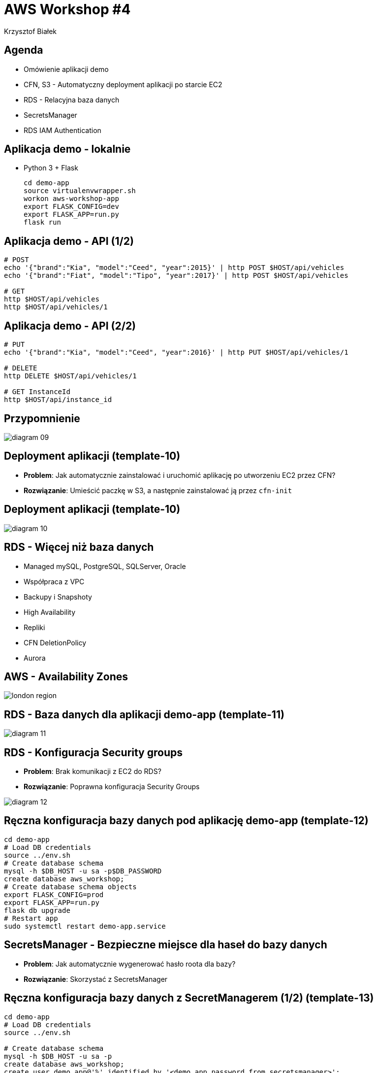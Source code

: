 = AWS Workshop #4
Krzysztof Białek
:imagesdir: images
:sectids!:
:experimental:
:stylesdir: styles
:stylesheet: main.css

== Agenda
* Omówienie aplikacji demo
* CFN, S3 - Automatyczny deployment aplikacji po starcie EC2
* RDS - Relacyjna baza danych
* SecretsManager
* RDS IAM Authentication

== Aplikacja demo - lokalnie
* Python 3 + Flask
+
[source,bash]
----
cd demo-app
source virtualenvwrapper.sh
workon aws-workshop-app
export FLASK_CONFIG=dev
export FLASK_APP=run.py
flask run
----

== Aplikacja demo - API (1/2)
[source,bash]
----
# POST
echo '{"brand":"Kia", "model":"Ceed", "year":2015}' | http POST $HOST/api/vehicles
echo '{"brand":"Fiat", "model":"Tipo", "year":2017}' | http POST $HOST/api/vehicles

# GET
http $HOST/api/vehicles
http $HOST/api/vehicles/1
----

== Aplikacja demo - API (2/2)
[source,bash]
----
# PUT
echo '{"brand":"Kia", "model":"Ceed", "year":2016}' | http PUT $HOST/api/vehicles/1

# DELETE
http DELETE $HOST/api/vehicles/1

# GET InstanceId
http $HOST/api/instance_id
----


== Przypomnienie
image::diagram-09.png[]

== Deployment aplikacji (template-10)
* *Problem*: Jak automatycznie zainstalować i uruchomić aplikację po utworzeniu EC2 przez CFN?
* *Rozwiązanie*: Umieścić paczkę w S3, a następnie zainstalować ją przez `cfn-init`

== Deployment aplikacji (template-10)
image::diagram-10.png[]

== RDS - Więcej niż baza danych
* Managed mySQL, PostgreSQL, SQLServer, Oracle
* Współpraca z VPC
* Backupy i Snapshoty
* High Availability
* Repliki
* CFN DeletionPolicy
* Aurora

== AWS - Availability Zones
image::london-region.png[]

== RDS - Baza danych dla aplikacji demo-app (template-11)
image::diagram-11.png[]

== RDS - Konfiguracja Security groups
* *Problem*: Brak komunikacji z EC2 do RDS?
* *Rozwiązanie*: Poprawna konfiguracja Security Groups

image::diagram-12.png[]

== Ręczna konfiguracja bazy danych pod aplikację demo-app (template-12)
[source,bash]
----
cd demo-app
# Load DB credentials
source ../env.sh
# Create database schema
mysql -h $DB_HOST -u sa -p$DB_PASSWORD
create database aws_workshop;
# Create database schema objects
export FLASK_CONFIG=prod
export FLASK_APP=run.py
flask db upgrade
# Restart app
sudo systemctl restart demo-app.service
----

== SecretsManager - Bezpieczne miejsce dla haseł do bazy danych
* *Problem*: Jak automatycznie wygenerować hasło roota dla bazy?
* *Rozwiązanie*: Skorzystać z SecretsManager

== Ręczna konfiguracja bazy danych z SecretManagerem (1/2) (template-13)
[source,bash]
----
cd demo-app
# Load DB credentials
source ../env.sh

# Create database schema
mysql -h $DB_HOST -u sa -p
create database aws_workshop;
create user demo_app@'%' identified by '<demo_app_password_from_secretsmanager>';
grant all on aws_workshop.* to demo_app@'%';
----

== Ręczna konfiguracja bazy danych z SecretManagerem (2/2) (template-13)
[source,bash]
----
# Create database schema objects
export FLASK_CONFIG=prod
export FLASK_APP=run.py
flask db upgrade

# Restart app
sudo systemctl restart demo-app.service
----

== RDS IAM authentication (1/4) (template-14)
* https://aws.amazon.com/premiumsupport/knowledge-center/users-connect-rds-iam/
* Brak w CFN https://github.com/aws-cloudformation/aws-cloudformation-coverage-roadmap/issues/105

== RDS IAM authentication (2/4) (template-14)
[source,bash]
----
cd demo-app
# Load DB credentials
source ../env.sh

# Create database schema
mysql -h $DB_HOST -u sa -p
CREATE DATABASE aws_workshop;
CREATE USER demo_app@'%' IDENTIFIED WITH AWSAuthenticationPlugin AS 'RDS';
GRANT ALL ON aws_workshop.* TO demo_app@'%';
----

== RDS IAM authentication (2/4) (template-14)
[source,bash]
----
# Generate temporary database password
export DB_PASSWORD=$(aws --region eu-central-1 rds generate-db-auth-token --hostname $DB_HOST --username $DB_USER --port 3306)

# Connect to the database using temporary password
mysql --ssl -h $DB_HOST -u $DB_USER -p"$DB_PASSWORD" aws_workshop

# Connect to the database using temporary password and certificate verification
mysql --ssl-ca=rds-ca-2019-root.pem -h $DB_HOST -u $DB_USER -p"$DB_PASSWORD" aws_workshop
----

== RDS IAM authentication (3/4) (template-14)
[source,bash]
----
# Create database schema objects
export FLASK_CONFIG=prod
export FLASK_APP=run.py
flask db upgrade

# Restart app
sudo systemctl restart demo-app.service
----

